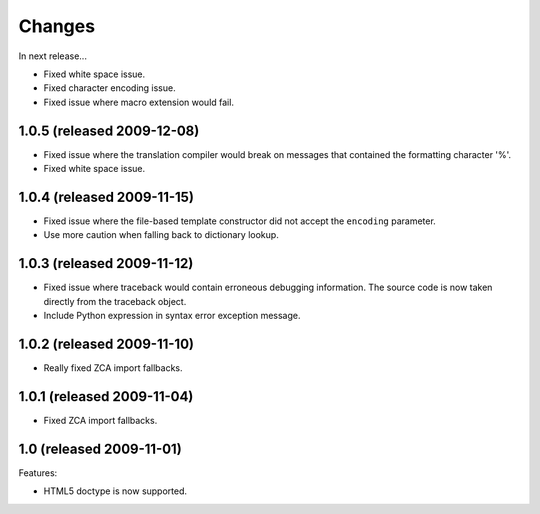 Changes
=======

In next release...

- Fixed white space issue.

- Fixed character encoding issue.

- Fixed issue where macro extension would fail.

1.0.5 (released 2009-12-08)
---------------------------

- Fixed issue where the translation compiler would break on messages
  that contained the formatting character '%'.

- Fixed white space issue.

1.0.4 (released 2009-11-15)
---------------------------

- Fixed issue where the file-based template constructor did not accept
  the ``encoding`` parameter.

- Use more caution when falling back to dictionary lookup.

1.0.3 (released 2009-11-12)
---------------------------

- Fixed issue where traceback would contain erroneous debugging
  information. The source code is now taken directly from the
  traceback object.

- Include Python expression in syntax error exception message.

1.0.2 (released 2009-11-10)
---------------------------

- Really fixed ZCA import fallbacks.

1.0.1 (released 2009-11-04)
---------------------------

- Fixed ZCA import fallbacks.

1.0 (released 2009-11-01)
-------------------------

Features:

- HTML5 doctype is now supported.
